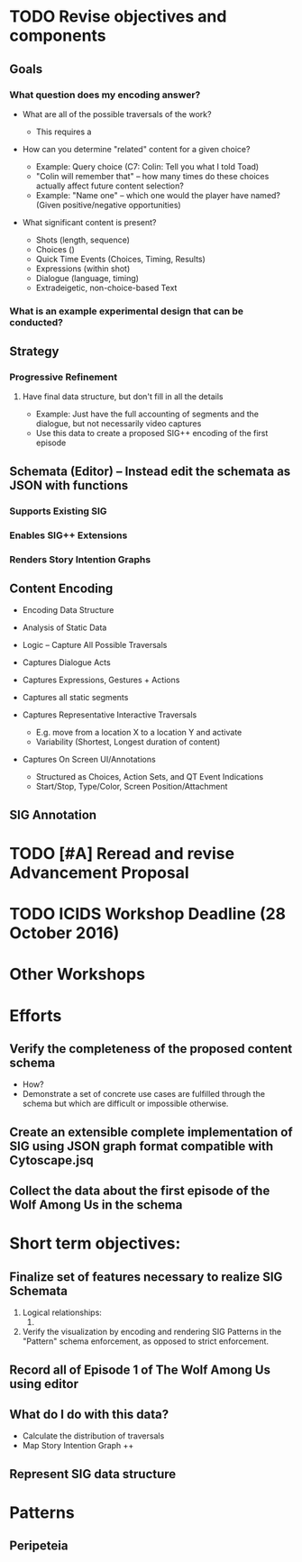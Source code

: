 * TODO Revise objectives and components
** Goals
*** What question does my encoding answer?
- What are all of the possible traversals of the work?
  - This requires a 
- How can you determine "related" content for a given choice?

  - Example: Query choice (C7: Colin: Tell you what I told Toad)
  - "Colin will remember that" -- how many times do these choices
    actually affect future content selection?
  - Example: "Name one" -- which one would the player have named?
    (Given positive/negative opportunities)

- What significant content is present?
  - Shots (length, sequence)
  - Choices ()
  - Quick Time Events (Choices, Timing, Results)
  - Expressions (within shot)
  - Dialogue (language, timing)
  - Extradeigetic, non-choice-based Text

*** What is an example experimental design that can be conducted?
** Strategy
*** Progressive Refinement
**** Have final data structure, but don't fill in all the details
- Example: Just have the full accounting of segments and the dialogue, but not necessarily video captures
- Use this data to create a proposed SIG++ encoding of the first episode

** Schemata (Editor) -- Instead edit the schemata as JSON with functions
*** Supports Existing SIG 
*** Enables SIG++ Extensions
*** Renders Story Intention Graphs
** Content Encoding
 - Encoding Data Structure
 - Analysis of Static Data
 - Logic -- Capture All Possible Traversals

 - Captures Dialogue Acts
 - Captures Expressions, Gestures + Actions
 - Captures all static segments
 - Captures Representative Interactive Traversals
   - E.g. move from a location X to a location Y and activate
   - Variability (Shortest, Longest duration of content)
 - Captures On Screen UI/Annotations
   - Structured as Choices, Action Sets, and QT Event Indications
   - Start/Stop, Type/Color, Screen Position/Attachment

** SIG Annotation

* TODO [#A] Reread and revise Advancement Proposal
* TODO ICIDS Workshop Deadline (28 October 2016)

* Other Workshops

* Efforts
** Verify the completeness of the proposed content schema
- How?
- Demonstrate a set of concrete use cases are fulfilled through the
  schema but which are difficult or impossible otherwise.


** Create an extensible complete implementation of SIG using JSON graph format compatible with Cytoscape.jsq

** Collect the data about the first episode of the Wolf Among Us in the schema
* Short term objectives:
** Finalize set of features necessary to realize SIG Schemata
1. Logical relationships:
   1. 
2. Verify the visualization by encoding and rendering SIG Patterns in
   the "Pattern" schema enforcement, as opposed to strict enforcement.
** Record all of Episode 1 of The Wolf Among Us using editor
** What do I do with this data?
- Calculate the distribution of traversals
- Map Story Intention Graph ++
** Represent SIG data structure 
* Patterns
** Peripeteia 
[[./SIG-Pattern-Peripeteia.png]]

